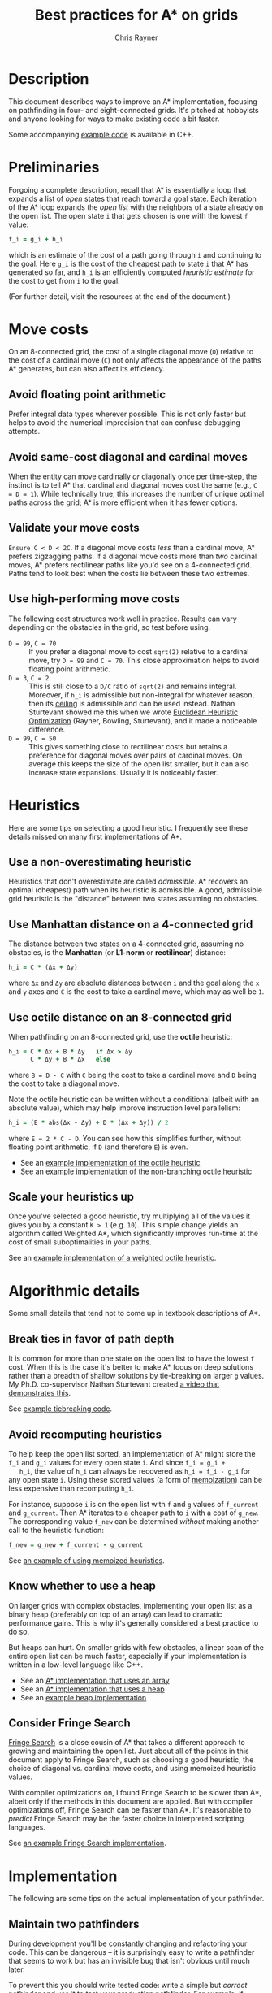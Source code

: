 #+TITLE: Best practices for A* on grids
#+OPTIONS: toc:nil author:t creator:nil num:nil
#+AUTHOR: Chris Rayner
#+EMAIL: dchrisrayner@gmail.com
#+LATEX_HEADER: \usepackage[parfill]{parskip}
#+LATEX_HEADER: \usepackage{comment}
#+LATEX_HEADER: \usepackage{color,hyperref}
#+LATEX_HEADER: \definecolor{darkblue}{rgb}{0.2,0.2,0.7}
#+LATEX_HEADER: \hypersetup{colorlinks,breaklinks,linkcolor=darkblue,urlcolor=darkblue,anchorcolor=darkblue,citecolor=darkblue}
#+LATEX_HEADER: \usepackage{textgreek}
#+LATEX_CLASS: article
#+LATEX_CLASS_OPTIONS: [koma,utopia,10pt,microtype,paralist]

#+begin_latex
\begin{comment}
#+end_latex
[[https://github.com/riscy/a_star_on_grids/raw/master/pdf/a_star_on_grids.pdf][https://img.shields.io/badge/download-pdf-orange.svg]] [[https://img.shields.io/badge/version-20180602-blue.svg]]
#+ATTR_LATEX: :width 0.25\textwidth
[[file:img/grid.png]]
# http://www.veryicon.com/icons/system/icons8-metro-style/timeline-list-grid-grid.html
#+begin_latex
\end{comment}
#+end_latex

* Table of Contents :TOC_3_gh:noexport:
- [[#description][Description]]
- [[#preliminaries][Preliminaries]]
- [[#move-costs][Move costs]]
  - [[#avoid-floating-point-arithmetic][Avoid floating point arithmetic]]
  - [[#avoid-same-cost-diagonal-and-cardinal-moves][Avoid same-cost diagonal and cardinal moves]]
  - [[#validate-your-move-costs][Validate your move costs]]
  - [[#use-high-performing-move-costs][Use high-performing move costs]]
- [[#heuristics][Heuristics]]
  - [[#use-a-non-overestimating-heuristic][Use a non-overestimating heuristic]]
  - [[#use-manhattan-distance-on-a-4-connected-grid][Use Manhattan distance on a 4-connected grid]]
  - [[#use-octile-distance-on-an-8-connected-grid][Use octile distance on an 8-connected grid]]
  - [[#scale-your-heuristics-up][Scale your heuristics up]]
- [[#algorithmic-details][Algorithmic details]]
  - [[#break-ties-in-favor-of-path-depth][Break ties in favor of path depth]]
  - [[#avoid-recomputing-heuristics][Avoid recomputing heuristics]]
  - [[#know-whether-to-use-a-heap][Know whether to use a heap]]
  - [[#consider-fringe-search][Consider Fringe Search]]
- [[#implementation][Implementation]]
  - [[#maintain-two-pathfinders][Maintain two pathfinders]]
  - [[#choose-the-right-language][Choose the right language]]
  - [[#pack-your-data-structures][Pack your data structures]]
- [[#additional-resources][Additional resources]]
- [[#contributing-and-citing][Contributing and citing]]

* Description
  This document describes ways to improve an A* implementation, focusing on
  pathfinding in four- and eight-connected grids.  It's pitched at hobbyists and
  anyone looking for ways to make existing code a bit faster.

  Some accompanying [[https://github.com/riscy/a_star_on_grids/tree/master/src][example code]] is available in C++.
* Preliminaries
  Forgoing a complete description, recall that A* is essentially a loop that
  expands a list of /open/ states that reach toward a goal state.  Each
  iteration of the A* loop expands the /open list/ with the neighbors of a state
  already on the open list.  The open state ~i~ that gets chosen is one with the
  lowest ~f~ value:
  #+begin_src ruby
  f_i = g_i + h_i
  #+end_src
  which is an estimate of the cost of a path going through ~i~ and continuing to
  the goal.  Here ~g_i~ is the cost of the cheapest path to state ~i~ that A*
  has generated so far, and ~h_i~ is an efficiently computed /heuristic
  estimate/ for the cost to get from ~i~ to the goal.

  (For further detail, visit the resources at the end of the document.)
* Move costs
   On an 8-connected grid, the cost of a single diagonal move (~D~) relative to
   the cost of a cardinal move (~C~) not only affects the appearance of the
   paths A* generates, but can also affect its efficiency.
** Avoid floating point arithmetic
   Prefer integral data types wherever possible.  This is not only faster but
   helps to avoid the numerical imprecision that can confuse debugging attempts.
** Avoid same-cost diagonal and cardinal moves
   When the entity can move cardinally /or/ diagonally once per time-step, the
   instinct is to tell A* that cardinal and diagonal moves cost the same (e.g.,
   ~C = D = 1~).  While technically true, this increases the number of unique
   optimal paths across the grid; A* is more efficient when it has fewer
   options.
** Validate your move costs
   ~Ensure C < D < 2C~.  If a diagonal move costs /less/ than a cardinal move,
   A* prefers zigzagging paths.  If a diagonal move costs more than /two/
   cardinal moves, A* prefers rectilinear paths like you'd see on a 4-connected
   grid.  Paths tend to look best when the costs lie between these two extremes.
** Use high-performing move costs
   The following cost structures work well in practice.  Results can vary
   depending on the obstacles in the grid, so test before using.
   - ~D = 99~, ~C = 70~ :: If you prefer a diagonal move to cost ~sqrt(2)~
        relative to a cardinal move, try ~D = 99~ and ~C = 70~.  This close
        approximation helps to avoid floating point arithmetic.
   - ~D = 3~, ~C = 2~ :: This is still close to a ~D/C~ ratio of ~sqrt(2)~ and
        remains integral.  Moreover, if ~h_i~ is admissible but non-integral
        for whatever reason, then its [[https://en.wikipedia.org/wiki/Floor_and_ceiling_functions][ceiling]] is admissible and can be used
        instead.  Nathan Sturtevant showed me this when we wrote [[http://www.aaai.org/ocs/index.php/AAAI/AAAI11/paper/viewFile/3594/3821][Euclidean
        Heuristic Optimization]] (Rayner, Bowling, Sturtevant), and it made a
        noticeable difference.
   - ~D = 99~, ~C = 50~ :: This gives something close to rectilinear costs but
        retains a preference for diagonal moves over pairs of cardinal moves.
        On average this keeps the size of the open list smaller, but it can
        also increase state expansions.  Usually it is noticeably faster.
* Heuristics
  Here are some tips on selecting a good heuristic.  I frequently see these
  details missed on many first implementations of A*.
** Use a non-overestimating heuristic
   Heuristics that don't overestimate are called /admissible/.  A* recovers an
   optimal (cheapest) path when its heuristic is admissible.  A good, admissible
   grid heuristic is the "distance" between two states assuming no obstacles.
** Use Manhattan distance on a 4-connected grid
   The distance between two states on a 4-connected grid, assuming no
   obstacles, is the *Manhattan* (or *L1-norm* or *rectilinear*) distance:
   #+begin_src ruby
   h_i = C * (Δx + Δy)
   #+end_src
   where ~Δx~ and ~Δy~ are absolute distances between ~i~ and the goal along
   the ~x~ and ~y~ axes and ~C~ is the cost to take a cardinal move, which may
   as well be ~1~.
** Use octile distance on an 8-connected grid
   When pathfinding on an 8-connected grid, use the *octile* heuristic:
   #+begin_src ruby
   h_i = C * Δx + B * Δy   if Δx > Δy
         C * Δy + B * Δx   else
   #+end_src
   where ~B = D - C~ with ~C~ being the cost to take a cardinal move and ~D~
   being the cost to take a diagonal move.

   Note the octile heuristic can be written without a conditional (albeit with
   an absolute value), which may help improve instruction level parallelism:
   #+begin_src ruby
   h_i = (E * abs(Δx - Δy) + D * (Δx + Δy)) / 2
   #+end_src
   where ~E = 2 * C - D~.  You can see how this simplifies further, without
   floating point arithmetic, if ~D~ (and therefore ~E~) is even.
   # A proof for this relies on using a 45-degree rotation matrix to
   # turn what is effectively a norm in Linfty into a norm in L1 space.

   - See an [[https://github.com/riscy/a_star_on_grids/blob/master/src/heuristics.cpp#L59][example implementation of the octile heuristic]]
   - See an [[https://github.com/riscy/a_star_on_grids/blob/master/src/heuristics.cpp#L67][example implementation of the non-branching octile heuristic]]
** Scale your heuristics up
   Once you've selected a good heuristic, try multiplying all of the values it
   gives you by a constant ~K > 1~ (e.g. ~10~).  This simple change yields an
   algorithm called Weighted A*, which significantly improves run-time at the
   cost of small suboptimalities in your paths.

   See an [[https://github.com/riscy/a_star_on_grids/blob/master/src/heuristics.cpp#L74][example implementation of a weighted octile heuristic]].
* Algorithmic details
  Some small details that tend not to come up in textbook descriptions
  of A*.
** Break ties in favor of path depth
   It is common for more than one state on the open list to have the lowest ~f~
   cost.  When this is the case it's better to make A* focus on deep solutions
   rather than a breadth of shallow solutions by tie-breaking on larger ~g~
   values.  My Ph.D. co-supervisor Nathan Sturtevant created [[http://movingai.com/astar.html][a video that
   demonstrates this]].

   See [[https://github.com/riscy/a_star_on_grids/blob/master/src/node_heap.h#L9][example tiebreaking code]].
** Avoid recomputing heuristics
   To help keep the open list sorted, an implementation of A* might store the
   ~f_i~ and ~g_i~ values for every open state ~i~.  And since ~f_i = g_i +
   h_i~, the value of ~h_i~ can always be recovered as ~h_i = f_i - g_i~ for
   any open state ~i~.  Using these stored values (a form of [[https://en.wikipedia.org/wiki/Memoization][memoization]]) can
   be less expensive than recomputing ~h_i~.

   For instance, suppose ~i~ is on the open list with ~f~ and ~g~ values of
   ~f_current~ and ~g_current~.  Then A* iterates to a cheaper path to ~i~ with
   a cost of ~g_new~.  The corresponding value ~f_new~ can be determined
   /without/ making another call to the heuristic function:
   #+begin_src ruby
   f_new = g_new + f_current - g_current
   #+end_src

   See [[https://github.com/riscy/a_star_on_grids/blob/master/src/algorithms.cpp#L119][an example of using memoized heuristics]].
** Know whether to use a heap
   On larger grids with complex obstacles, implementing your open list as a
   binary heap (preferably on top of an array) can lead to dramatic performance
   gains.  This is why it's generally considered a best practice to do so.

   But heaps can hurt.  On smaller grids with few obstacles, a linear scan of
   the entire open list can be much faster, especially if your implementation is
   written in a low-level language like C++.

   - See an [[https://github.com/riscy/a_star_on_grids/blob/master/src/algorithms.cpp#L38][A* implementation that uses an array]]
   - See an [[https://github.com/riscy/a_star_on_grids/blob/master/src/algorithms.cpp#L90][A* implementation that uses a heap]]
   - See an [[https://github.com/riscy/a_star_on_grids/blob/master/src/node_heap.h][example heap implementation]]
** Consider Fringe Search
   [[https://en.wikipedia.org/wiki/Fringe_search][Fringe Search]] is a close cousin of A* that takes a different approach to
   growing and maintaining the open list.  Just about all of the points in this
   document apply to Fringe Search, such as choosing a good heuristic, the
   choice of diagonal vs. cardinal move costs, and using memoized heuristic
   values.

   With compiler optimizations on, I found Fringe Search to be slower than A*,
   albeit only if the methods in this document are applied.  But with compiler
   optimizations off, Fringe Search can be faster than A*.  It's reasonable to
   /predict/ Fringe Search may be the faster choice in interpreted scripting
   languages.

   See [[https://github.com/riscy/a_star_on_grids/blob/master/src/algorithms.cpp#L140][an example Fringe Search implementation]].
* Implementation
  The following are some tips on the actual implementation of your pathfinder.
** Maintain two pathfinders
   During development you'll be constantly changing and refactoring your code.
   This can be dangerous -- it is surprisingly easy to write a pathfinder that
   seems to work but has an invisible bug that isn't obvious until much later.

   To prevent this you should write tested code: write a simple but /correct/
   pathinder and use it to test your production pathfinder.  For example, if
   you're finding optimal paths, both your simple pathfinder and your optimized
   pathfinder should return solutions of the same length, even if they visit
   different states.
** Choose the right language
   You'll get huge speed gains by writing your pathfinder in a compiled
   system-level language like C, or C++, or Rust.

   If you're using a high-level scripting language, you're not necessarily out
   of luck.  If you're using Python, for example, you could look into compiling
   your pathfinding module with [[http://cython.readthedocs.io/en/latest/src/tutorial/cython_tutorial.html][Cython]] -- it's surprisingly easy to do.
** Pack your data structures
   If you're coding in a low-level language like C, C++, or Rust, be aware of
   the effects of structure packing -- /especially/ if you're using an explicit
   graph to represent a large search space.

   If you're using ~gcc~, for example, try giving your compiler the ~-Wpadded~
   argument and see how much it whines about having to pad your data structures
   with extra bytes.  Eric Raymond has a [[http://www.catb.org/esr/structure-packing/][great writeup]] on this topic.
* Additional resources
  - [[https://en.wikipedia.org/wiki/A*_search_algorithm][A* on Wikipedia]] :: Wikipedia gives a thorough description of A*.
  - [[http://movingai.com][Nathan Sturtevant's movingai.com]] :: Benchmark problems, tutorials, and
       videos covering fundamental and advanced topics.
  - [[http://www.roguebasin.com/index.php?title=The_Incredible_Power_of_Dijkstra_Maps][Dijkstra Maps]] :: Dijkstra Maps have also been called "differential
       heuristics", "ALT heuristics", or "Lipschitz embeddings".  We looked at
       smart ways to set these heuristics up in [[https://webdocs.cs.ualberta.ca/~bowling/papers/13ijcai-hsubset.pdf][Subset Selection of Search
       Heuristics]] (Rayner, Sturtevant, Bowling) but this article describes some
       extremely novel ways to use these mappings to control game entities.
  - [[http://theory.stanford.edu/~amitp/GameProgramming/Variations.html][Amit Patel's variants of A*]] :: A listing of some alternatives to A*.
* Contributing and citing
  If you have any corrections or contributions -- both much appreciated --
  feel free to get in touch or simply make a pull request.

  If for any reason you want to cite this document, use the following:
  #+begin_src bibtex
  @TECHREPORT{Rayner2017BestPracticesGrids,
      author = {D. Chris Rayner},
      title = {Best practices for A\* on grids},
      institution = {},
      year = {2017}
  }
  #+end_src
